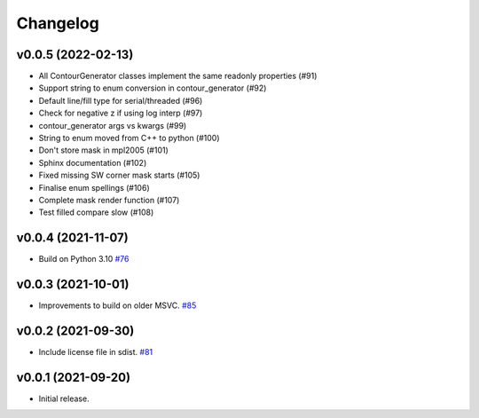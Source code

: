 .. _changelog:

Changelog
#########

v0.0.5 (2022-02-13)
-------------------

* All ContourGenerator classes implement the same readonly properties (#91)
* Support string to enum conversion in contour_generator (#92)
* Default line/fill type for serial/threaded (#96)
* Check for negative z if using log interp (#97)
* contour_generator args vs kwargs (#99)
* String to enum moved from C++ to python (#100)
* Don't store mask in mpl2005 (#101)
* Sphinx documentation (#102)
* Fixed missing SW corner mask starts (#105)
* Finalise enum spellings (#106)
* Complete mask render function (#107)
* Test filled compare slow (#108)

v0.0.4 (2021-11-07)
-------------------

* Build on Python 3.10 `#76 <https://github.com/contourpy/contourpy/pull/76>`_

v0.0.3 (2021-10-01)
-------------------

* Improvements to build on older MSVC. `#85 <https://github.com/contourpy/contourpy/pull/85>`_

v0.0.2 (2021-09-30)
-------------------

* Include license file in sdist. `#81 <https://github.com/contourpy/contourpy/pull/81>`_

v0.0.1 (2021-09-20)
-------------------

* Initial release.
